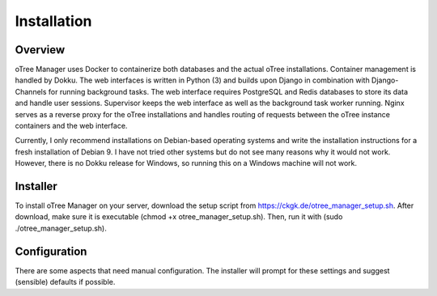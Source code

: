Installation
============

Overview
^^^^^^^^
oTree Manager uses Docker to containerize both databases and the actual oTree installations. Container management is handled by Dokku. The web interfaces is written in Python (3) and builds upon Django in combination with Django-Channels for running background tasks. The web interface requires PostgreSQL and Redis databases to store its data and handle user sessions. Supervisor keeps the web interface as well as the background task worker running. Nginx serves as a reverse proxy for the oTree installations and handles routing of requests between the oTree instance containers and the web interface.

Currently, I only recommend installations on Debian-based operating systems and write the installation instructions for a fresh installation of Debian 9. I have not tried other systems but do not see many reasons why it would not work. However, there is no Dokku release for Windows, so running this on a Windows machine will not work.

Installer
^^^^^^^^^
To install oTree Manager on your server, download the setup script from https://ckgk.de/otree_manager_setup.sh.
After download, make sure it is executable (chmod +x otree_manager_setup.sh). Then, run it with (sudo ./otree_manager_setup.sh).

Configuration
^^^^^^^^^^^^^
There are some aspects that need manual configuration. The installer will prompt for these settings and suggest (sensible) defaults if possible.